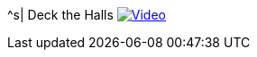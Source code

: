 ^s| [big]#Deck the Halls#
image:button-video.png[Video, window=_blank, link=https://youtu.be/q7VcSci0Hig]
